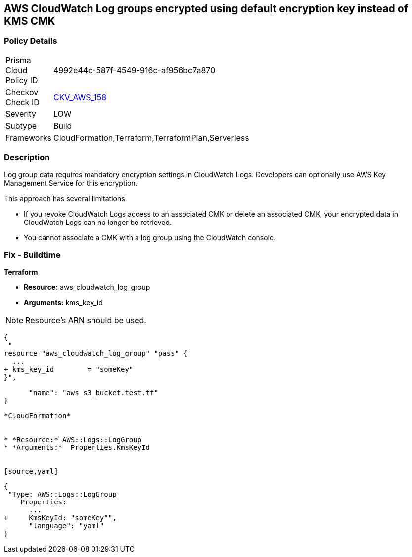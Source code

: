 == AWS CloudWatch Log groups encrypted using default encryption key instead of KMS CMK


=== Policy Details 

[width=45%]
[cols="1,1"]
|=== 
|Prisma Cloud Policy ID 
| 4992e44c-587f-4549-916c-af956bc7a870

|Checkov Check ID 
| https://github.com/bridgecrewio/checkov/tree/master/checkov/terraform/checks/resource/aws/CloudWatchLogGroupKMSKey.py[CKV_AWS_158]

|Severity
|LOW

|Subtype
|Build

|Frameworks
|CloudFormation,Terraform,TerraformPlan,Serverless

|=== 



=== Description 


Log group data requires mandatory encryption settings in CloudWatch Logs.
Developers can optionally use AWS Key Management Service for this encryption.

This approach has several limitations:

* If you revoke CloudWatch Logs access to an associated CMK or delete an associated CMK, your encrypted data in CloudWatch Logs can no longer be retrieved.
* You cannot associate a CMK with a log group using the CloudWatch console.

=== Fix - Buildtime


*Terraform* 


* *Resource:* aws_cloudwatch_log_group
* *Arguments:*  kms_key_id

[NOTE]
====
Resource's ARN should be used.
====


[source,go]
----
{
 "
resource "aws_cloudwatch_log_group" "pass" {
  ...
+ kms_key_id        = "someKey"
}",

      "name": "aws_s3_bucket.test.tf"
}
----
----


*CloudFormation* 


* *Resource:* AWS::Logs::LogGroup
* *Arguments:*  Properties.KmsKeyId


[source,yaml]
----
----
{
 "Type: AWS::Logs::LogGroup
    Properties: 
      ...
+     KmsKeyId: "someKey"",
      "language": "yaml"
}
----

